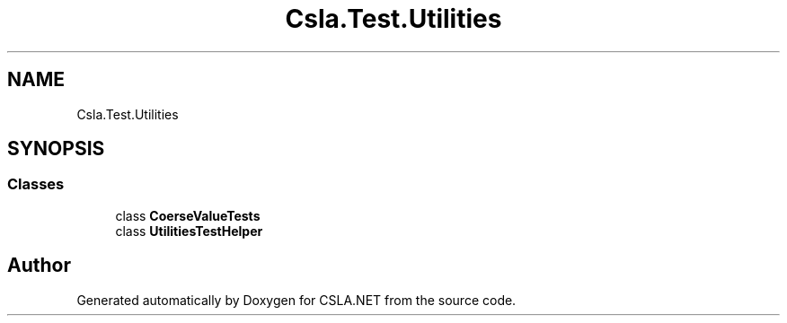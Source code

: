 .TH "Csla.Test.Utilities" 3 "Wed Jul 21 2021" "Version 5.4.2" "CSLA.NET" \" -*- nroff -*-
.ad l
.nh
.SH NAME
Csla.Test.Utilities
.SH SYNOPSIS
.br
.PP
.SS "Classes"

.in +1c
.ti -1c
.RI "class \fBCoerseValueTests\fP"
.br
.ti -1c
.RI "class \fBUtilitiesTestHelper\fP"
.br
.in -1c
.SH "Author"
.PP 
Generated automatically by Doxygen for CSLA\&.NET from the source code\&.
